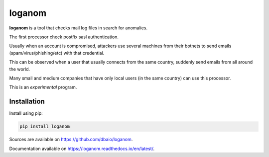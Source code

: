 loganom
=======

.. image:: https://travis-ci.org/dbaio/loganom.svg?branch=master
    :target: https://travis-ci.org/dbaio/loganom

.. image:: https://readthedocs.org/projects/loganom/badge/?version=latest
    :target: https://loganom.readthedocs.io/en/latest/?badge=latest
    :alt: Documentation Status

.. image:: https://badge.fury.io/py/loganom.svg
    :target: https://pypi.org/project/loganom/

**loganom** is a tool that checks mail log files in search for anomalies.

The first processor check postfix sasl authentication.

Usually when an account is compromised, attackers use several machines from
their botnets to send emails (spam/virus/phishing/etc) with that credential.

This can be observed when a user that usually connects from the same country,
suddenly send emails from all around the world.

Many small and medium companies that have only local users (in the same
country) can use this processor.

This is an *experimental* program.

Installation
------------

Install using pip:

.. code-block:: sh

    pip install loganom

Sources are available on `<https://github.com/dbaio/loganom>`_.

Documentation available on `<https://loganom.readthedocs.io/en/latest/>`_.

